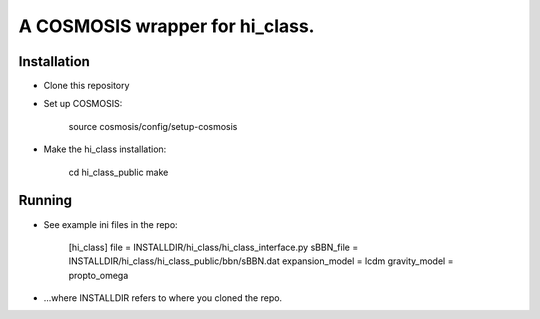 A COSMOSIS wrapper for hi_class.
================================

Installation
------------

- Clone this repository
- Set up COSMOSIS:
    
    source cosmosis/config/setup-cosmosis

- Make the hi_class installation:

    cd hi_class_public
    make

Running
-------

- See example ini files in the repo:

    [hi_class]
    file = INSTALLDIR/hi_class/hi_class_interface.py
    sBBN_file = INSTALLDIR/hi_class/hi_class_public/bbn/sBBN.dat
    expansion_model = lcdm
    gravity_model = propto_omega

- ...where INSTALLDIR refers to where you cloned the repo.
